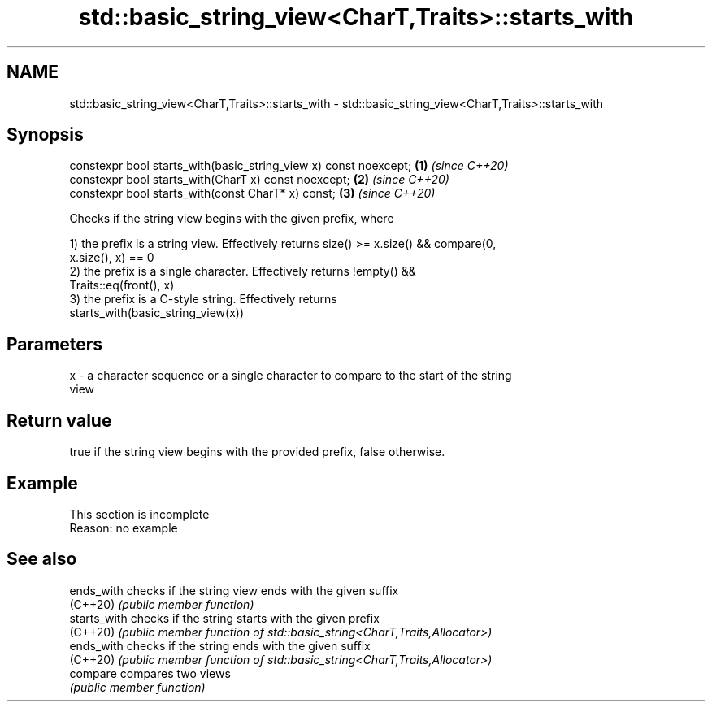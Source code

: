 .TH std::basic_string_view<CharT,Traits>::starts_with 3 "2019.08.27" "http://cppreference.com" "C++ Standard Libary"
.SH NAME
std::basic_string_view<CharT,Traits>::starts_with \- std::basic_string_view<CharT,Traits>::starts_with

.SH Synopsis
   constexpr bool starts_with(basic_string_view x) const noexcept; \fB(1)\fP \fI(since C++20)\fP
   constexpr bool starts_with(CharT x) const noexcept;             \fB(2)\fP \fI(since C++20)\fP
   constexpr bool starts_with(const CharT* x) const;               \fB(3)\fP \fI(since C++20)\fP

   Checks if the string view begins with the given prefix, where

   1) the prefix is a string view. Effectively returns size() >= x.size() && compare(0,
   x.size(), x) == 0
   2) the prefix is a single character. Effectively returns !empty() &&
   Traits::eq(front(), x)
   3) the prefix is a C-style string. Effectively returns
   starts_with(basic_string_view(x))

.SH Parameters

   x - a character sequence or a single character to compare to the start of the string
       view

.SH Return value

   true if the string view begins with the provided prefix, false otherwise.

.SH Example

    This section is incomplete
    Reason: no example

.SH See also

   ends_with   checks if the string view ends with the given suffix
   (C++20)     \fI(public member function)\fP
   starts_with checks if the string starts with the given prefix
   (C++20)     \fI(public member function of std::basic_string<CharT,Traits,Allocator>)\fP
   ends_with   checks if the string ends with the given suffix
   (C++20)     \fI(public member function of std::basic_string<CharT,Traits,Allocator>)\fP
   compare     compares two views
               \fI(public member function)\fP
